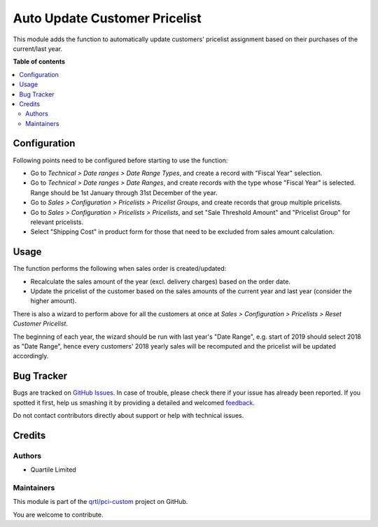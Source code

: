 ==============================
Auto Update Customer Pricelist
==============================

.. !!!!!!!!!!!!!!!!!!!!!!!!!!!!!!!!!!!!!!!!!!!!!!!!!!!!
   !! This file is generated by oca-gen-addon-readme !!
   !! changes will be overwritten.                   !!
   !!!!!!!!!!!!!!!!!!!!!!!!!!!!!!!!!!!!!!!!!!!!!!!!!!!!

.. |badge1| image:: https://img.shields.io/badge/maturity-Beta-yellow.png
    :target: https://odoo-community.org/page/development-status
    :alt: Beta
.. |badge2| image:: https://img.shields.io/badge/licence-LGPL--3-blue.png
    :target: http://www.gnu.org/licenses/lgpl-3.0-standalone.html
    :alt: License: LGPL-3
.. |badge3| image:: https://img.shields.io/badge/github-qrtl%2Fpci--custom-lightgray.png?logo=github
    :target: https://github.com/qrtl/pci-custom/tree/10.0/sale_pricelist_auto_update
    :alt: qrtl/pci-custom

|badge1| |badge2| |badge3| 

This module adds the function to automatically update customers' pricelist
assignment based on their purchases of the current/last year.

**Table of contents**

.. contents::
   :local:

Configuration
=============

Following points need to be configured before starting to use the function:

* Go to *Technical > Date ranges > Date Range Types*, and create a record with 
  "Fiscal Year" selection.
* Go to *Technical > Date ranges > Date Ranges*, and create records with the
  type whose "Fiscal Year" is selected.  Range should be 1st January through
  31st December of the year.
* Go to *Sales > Configuration > Pricelists > Pricelist Groups*, and create
  records that group multiple pricelists.
* Go to *Sales > Configuration > Pricelists > Pricelists*, and set "Sale
  Threshold Amount" and "Pricelist Group" for relevant pricelists.
* Select "Shipping Cost" in product form for those that need to be excluded
  from sales amount calculation.

Usage
=====

The function performs the following when sales order is created/updated:

* Recalculate the sales amount of the year (excl. delivery charges) based on
  the order date.
* Update the pricelist of the customer based on the sales amounts of the
  current year and last year (consider the higher amount).

There is also a wizard to perform above for all the customers at once at
*Sales > Configuration > Pricelists > Reset Customer Pricelist*.

The beginning of each year, the wizard should be run with last year's
"Date Range", e.g. start of 2019 should select 2018 as "Date Range", hence
every customers' 2018 yearly sales will be recomputed and the pricelist will
be updated accordingly.

Bug Tracker
===========

Bugs are tracked on `GitHub Issues <https://github.com/qrtl/pci-custom/issues>`_.
In case of trouble, please check there if your issue has already been reported.
If you spotted it first, help us smashing it by providing a detailed and welcomed
`feedback <https://github.com/qrtl/pci-custom/issues/new?body=module:%20sale_pricelist_auto_update%0Aversion:%2010.0%0A%0A**Steps%20to%20reproduce**%0A-%20...%0A%0A**Current%20behavior**%0A%0A**Expected%20behavior**>`_.

Do not contact contributors directly about support or help with technical issues.

Credits
=======

Authors
~~~~~~~

* Quartile Limited

Maintainers
~~~~~~~~~~~

This module is part of the `qrtl/pci-custom <https://github.com/qrtl/pci-custom/tree/10.0/sale_pricelist_auto_update>`_ project on GitHub.

You are welcome to contribute.
